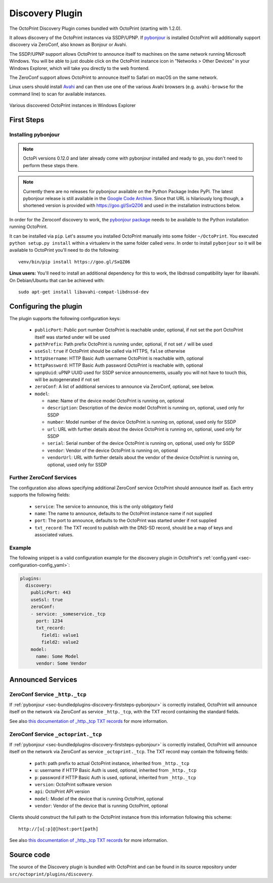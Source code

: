 .. _sec-bundledplugins-discovery:

Discovery Plugin
================

The OctoPrint Discovery Plugin comes bundled with OctoPrint (starting with 1.2.0).

It allows discovery of the OctoPrint instances via SSDP/UPNP. If
`pybonjour <https://pypi.python.org/pypi/pybonjour>`_ is installed OctoPrint
will additionally support discovery via ZeroConf, also known as Bonjour or Avahi.

The SSDP/UPNP support allows OctoPrint to announce itself to machines on the same
network running Microsoft Windows. You will be able to just double click on the
OctoPrint instance icon in "Networks > Other Devices" in your Windows Explorer,
which will take you directly to the web frontend.

The ZeroConf support allows OctoPrint to announce itself to Safari on macOS on the same network.

Linux users should install `Avahi <http://avahi.org>`_ and can then use one
of the various Avahi browsers (e.g. ``avahi-browse`` for the command
line) to scan for available instances.

.. _fig-bundledplugins-discovery-windowsexplorer:
.. figure:: ../images/bundledplugins-discovery-windowsexplorer.png
   :align: center
   :alt: OctoPrint instances in Windows Explorer

   Various discovered OctoPrint instances in Windows Explorer

.. _sec-bundledplugins-discovery-firststeps:

First Steps
-----------

.. _sec-bundledplugins-discovery-firststeps-pybonjour:

Installing pybonjour
++++++++++++++++++++

.. note::

   OctoPi versions 0.12.0 and later already come with pybonjour installed and ready to go,
   you don't need to perform these steps there.

.. note::

   Currently there are no releases for pybonjour available on the Python Package Index PyPI. The latest pybonjour
   release is still available in the `Google Code Archive <https://storage.googleapis.com/google-code-archive-downloads/v2/code.google.com/pybonjour/pybonjour-1.1.1.tar.gz>`_.
   Since that URL is hilariously long though, a shortened version is provided with https://goo.gl/SxQZ06 and
   used in the installation instructions below.

In order for the Zeroconf discovery to work, the
`pybonjour package <https://pypi.python.org/pypi/pybonjour>`_ needs to be available
to the Python installation running OctoPrint.

It can be installed via ``pip``. Let's assume you installed OctoPrint manually
into some folder ``~/OctoPrint``. You executed ``python setup.py install`` within a
virtualenv in the same folder called ``venv``. In order to install ``pybonjour``
so it will be available to OctoPrint you'll need to do the following::

    venv/bin/pip install https://goo.gl/SxQZ06

**Linux users:** You'll need to install an additional dependency for this to work, the
libdnssd compatibility layer for libavahi. On Debian/Ubuntu that can be achieved with::

    sudo apt-get install libavahi-compat-libdnssd-dev


.. _sec-bundledplugins-discovery-configuration:

Configuring the plugin
----------------------

The plugin supports the following configuration keys:

  * ``publicPort``: Public port number OctoPrint is reachable under,
    optional, if not set the port OctoPrint itself was started under will be used
  * ``pathPrefix``: Path prefix OctoPrint is running under, optional, if not
    set ``/`` will be used
  * ``useSsl``: ``true`` if OctoPrint should be called via HTTPS, ``false`` otherwise
  * ``httpUsername``: HTTP Basic Auth username OctoPrint is reachable with, optional
  * ``httpPassword``: HTTP Basic Auth password OctoPrint is reachable with, optional
  * ``upnpUuid``: uPNP UUID used for SSDP service announcements, usually you will
    not have to touch this, will be autogenerated if not set
  * ``zeroConf``: A list of additional services to announce via ZeroConf, optional,
    see below.
  * ``model``:

    * ``name``: Name of the device model OctoPrint is running on, optional
    * ``description``: Description of the device model OctoPrint is running on,
      optional, used only for SSDP
    * ``number``: Model number of the device OctoPrint is running on, optional,
      used only for SSDP
    * ``url``: URL with further details about the device OctoPrint is running on,
      optional, used only for SSDP
    * ``serial``: Serial number of the device OctoPrint is running on, optional,
      used only for SSDP
    * ``vendor``: Vendor of the device OctoPrint is running on, optional
    * ``vendorUrl``: URL with further details about the vendor of the device
      OctoPrint is running on, optional, used only for SSDP

.. _sec-bundledplugins-discovery-configuration-furtherzeroconf:

Further ZeroConf Services
+++++++++++++++++++++++++

The configuration also allows specifying additional ZeroConf service OctoPrint should
announce itself as. Each entry supports the following fields:

  * ``service``: The service to announce, this is the only obligatory field
  * ``name``: The name to announce, defaults to the OctoPrint instance name if not
    supplied
  * ``port``: The port to announce, defaults to the OctoPrint was started under if
    not supplied
  * ``txt_record``: The TXT record to publish with the DNS-SD record, should be a
    map of keys and associated values.

.. _sec-bundledplugins-discovery-configuration-example:

Example
+++++++

The following snippet is a valid configuration example for the discovery plugin in OctoPrint's
:ref:`config.yaml <sec-configuration-config_yaml>`:

.. code-block:: yaml

   plugins:
     discovery:
       publicPort: 443
       useSsl: true
       zeroConf:
       - service: _someservice._tcp
         port: 1234
         txt_record:
           field1: value1
           field2: value2
       model:
         name: Some Model
         vendor: Some Vendor

.. _sec-bundledplugins-discovery-announcedservices:

Announced Services
------------------

.. _sec-bundledplugins-discovery-announcedservices-http:

ZeroConf Service ``_http._tcp``
+++++++++++++++++++++++++++++++

If :ref:`pybonjour <sec-bundledplugins-discovery-firststeps-pybonjour>` is
correctly installed, OctoPrint will announce itself on the network via ZeroConf
as service ``_http._tcp``, with the TXT record containing the standard fields.

See also `this documentation of _http._tcp TXT records <http://www.dns-sd.org/txtrecords.html>`_
for more information.

.. _sec-bundledplugins-discovery-announcedservices-octoprint:

ZeroConf Service ``_octoprint._tcp``
++++++++++++++++++++++++++++++++++++

If :ref:`pybonjour <sec-bundledplugins-discovery-firststeps-pybonjour>` is
correctly installed, OctoPrint will announce itself on the network via ZeroConf
as service ``_octoprint._tcp``. The TXT record may contain the following fields:

  * ``path``: path prefix to actual OctoPrint instance, inherited from ``_http._tcp``
  * ``u``: username if HTTP Basic Auth is used, optional, inherited from ``_http._tcp``
  * ``p``: password if HTTP Basic Auth is used, optional, inherited from ``_http._tcp``
  * ``version``: OctoPrint software version
  * ``api``: OctoPrint API version
  * ``model``: Model of the device that is running OctoPrint, optional
  * ``vendor``: Vendor of the device that is running OctoPrint, optional

Clients should construct the full path to the OctoPrint instance from this information
following this scheme::

    http://[u[:p]@]host:port[path]

See also `this documentation of _http._tcp TXT records <http://www.dns-sd.org/txtrecords.html>`_
for more information.

.. _sec-bundledplugins-discovery-sourcecode:

Source code
-----------

The source of the Discovery plugin is bundled with OctoPrint and can be found in
its source repository under ``src/octoprint/plugins/discovery``.
